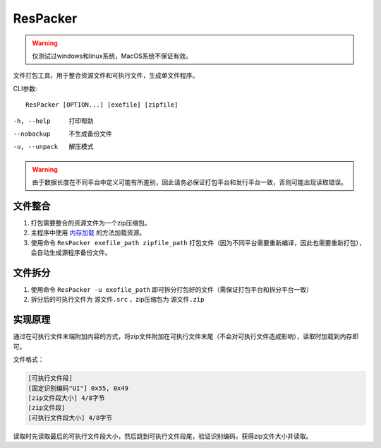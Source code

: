 ResPacker
=========
.. Warning:: 仅测试过windows和linux系统，MacOS系统不保证有效。

文件打包工具，用于整合资源文件和可执行文件，生成单文件程序。

CLI参数::

    ResPacker [OPTION...] [exefile] [zipfile]

-h, --help       打印帮助
--nobackup       不生成备份文件
-u, --unpack     解压模式

.. Warning:: 由于数据长度在不同平台中定义可能有所差别，因此请务必保证打包平台和发行平台一致，否则可能出现读取错误。

文件整合
--------
1. 打包需要整合的资源文件为一个zip压缩包。
2. 主程序中使用 `内存加载 <../detail/resource.html#id5>`_ 的方法加载资源。
3. 使用命令 ``ResPacker exefile_path zipfile_path`` 打包文件（因为不同平台需要重新编译，因此也需要重新打包），会自动生成源程序备份文件。

文件拆分
--------
1. 使用命令 ``ResPacker -u exefile_path`` 即可拆分打包好的文件（需保证打包平台和拆分平台一致）
2. 拆分后的可执行文件为 ``源文件.src`` ，zip压缩包为 ``源文件.zip``

实现原理
--------
通过在可执行文件末端附加内容的方式，将zip文件附加在可执行文件末尾（不会对可执行文件造成影响），读取时加载到内存即可。

文件格式：

.. code-block:: none

    [可执行文件段]
    [固定识别编码"UI"] 0x55, 0x49
    [zip文件段大小] 4/8字节
    [zip文件段]
    [可执行文件段大小] 4/8字节

读取时先读取最后的可执行文件段大小，然后跳到可执行文件段尾，验证识别编码，获得zip文件大小并读取。
